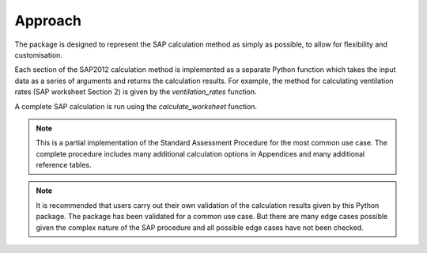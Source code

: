 Approach
========

The package is designed to represent the SAP calculation method as simply as possible, to allow for flexibility and customisation. 

Each section of the SAP2012 calculation method is implemented as a separate Python function which takes the input data as a series of arguments and returns the calculation results. 
For example, the method for calculating ventilation rates (SAP worksheet Section 2) is given by the `ventilation_rates` function.

A complete SAP calculation is run using the `calculate_worksheet` function.

.. note::

   This is a partial implementation of the Standard Assessment Procedure for the most common use case. 
   The complete procedure includes many additional calculation options in Appendices and many additional reference tables.
   
.. note::

   It is recommended that users carry out their own validation of the calculation results given by this Python package.
   The package has been validated for a common use case. 
   But there are many edge cases possible given the complex nature of the SAP procedure and all possible edge cases have not been checked.





